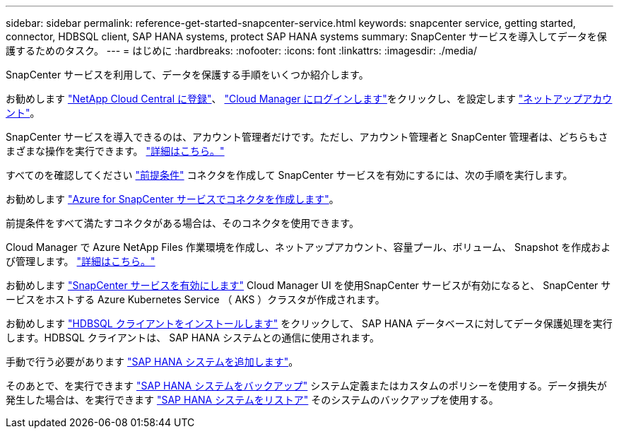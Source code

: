 ---
sidebar: sidebar 
permalink: reference-get-started-snapcenter-service.html 
keywords: snapcenter service, getting started, connector, HDBSQL client, SAP HANA systems, protect SAP HANA systems 
summary: SnapCenter サービスを導入してデータを保護するためのタスク。 
---
= はじめに
:hardbreaks:
:nofooter: 
:icons: font
:linkattrs: 
:imagesdir: ./media/


[role="lead"]
SnapCenter サービスを利用して、データを保護する手順をいくつか紹介します。

[role="quick-margin-para"]
お勧めします https://docs.netapp.com/us-en/cloud-manager-get-started/task-signing-up.html["NetApp Cloud Central に登録"^]、 https://docs.netapp.com/us-en/cloud-manager-get-started/task-logging-in.html["Cloud Manager にログインします"^]をクリックし、を設定します https://docs.netapp.com/us-en/cloud-manager-accounts/task-setting-up-cloud-central-accounts.html["ネットアップアカウント"^]。

[role="quick-margin-para"]
SnapCenter サービスを導入できるのは、アカウント管理者だけです。ただし、アカウント管理者と SnapCenter 管理者は、どちらもさまざまな操作を実行できます。 https://docs.netapp.com/us-en/cloud-manager-accounts/reference-user-roles.html["詳細はこちら。"^]

[role="quick-margin-para"]
すべてのを確認してください link:prerequisites-azure-connector-snapcenter-service.html["前提条件"] コネクタを作成して SnapCenter サービスを有効にするには、次の手順を実行します。

[role="quick-margin-para"]
お勧めします link:create-azure-connector-user-consent-snapcenter-service.html["Azure for SnapCenter サービスでコネクタを作成します"]。

[role="quick-margin-para"]
前提条件をすべて満たすコネクタがある場合は、そのコネクタを使用できます。

[role="quick-margin-para"]
Cloud Manager で Azure NetApp Files 作業環境を作成し、ネットアップアカウント、容量プール、ボリューム、 Snapshot を作成および管理します。 https://docs.netapp.com/us-en/cloud-manager-azure-netapp-files/task-manage-anf.html["詳細はこちら。"^]

[role="quick-margin-para"]
お勧めします link:enable-snapcenter-service-azure-netapp-files.html["SnapCenter サービスを有効にします"] Cloud Manager UI を使用SnapCenter サービスが有効になると、 SnapCenter サービスをホストする Azure Kubernetes Service （ AKS ）クラスタが作成されます。

[role="quick-margin-para"]
お勧めします link:install-hdbsql-client-snapcenter-service.html["HDBSQL クライアントをインストールします"] をクリックして、 SAP HANA データベースに対してデータ保護処理を実行します。HDBSQL クライアントは、 SAP HANA システムとの通信に使用されます。

[role="quick-margin-para"]
手動で行う必要があります link:add-sap-hana-systems-non-data-volumes-snapcenter-service.html["SAP HANA システムを追加します"]。

[role="quick-margin-para"]
そのあとで、を実行できます link:create-backup-ondemand-policies-schedule-sap-hana.html["SAP HANA システムをバックアップ"] システム定義またはカスタムのポリシーを使用する。データ損失が発生した場合は、を実行できます link:restore-sap-hana-systems.html["SAP HANA システムをリストア"] そのシステムのバックアップを使用する。
